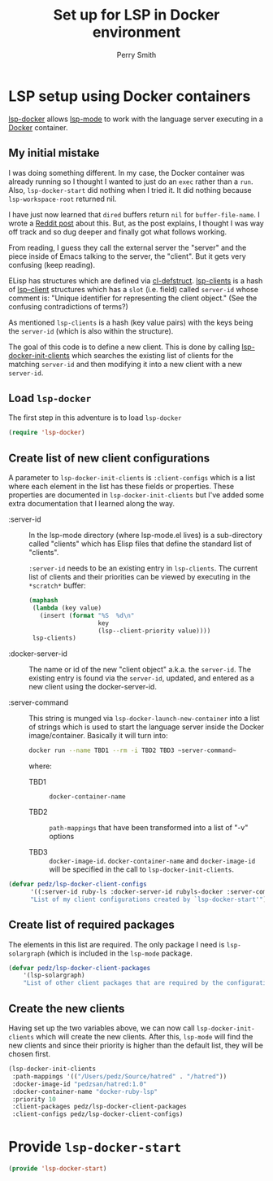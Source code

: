 #+PROPERTY: header-args:emacs-lisp :comments link :tangle yes
#+STARTUP: content
#+TITLE:  Set up for LSP in Docker environment
#+AUTHOR: Perry Smith
#+EMAIL:  pedz@easesoftware.com

* LSP setup using Docker containers

[[https://github.com/emacs-lsp/lsp-docker][lsp-docker]] allows [[https://github.com/emacs-lsp/lsp-mode][lsp-mode]] to work with the language server executing
in a [[https://www.docker.com][Docker]] container.

** My initial mistake

I was doing something different.  In my case, the Docker container was
already running so I thought I wanted to just do an ~exec~ rather than
a ~run~.  Also, ~lsp-docker-start~ did nothing when I tried it.  It
did nothing because ~lsp-workspace-root~ returned nil.

I have just now learned that ~dired~ buffers return ~nil~ for
~buffer-file-name~.  I wrote a [[https://www.reddit.com/r/emacs/comments/ydyd95/what_dont_dired_buffers_have_a_bufferfilename/][Reddit post]] about this.  But, as the
post explains, I thought I was way off track and so dug deeper and
finally got what follows working.

From reading, I guess they call the external server the "server" and
the piece inside of Emacs talking to the server, the "client".  But it
gets very confusing (keep reading).

ELisp has structures which are defined via [[elisp:(describe-function 'cl-defstruct)][cl-defstruct]].  [[elisp:(describe-variable 'lsp-clients)][lsp-clients]]
is a hash of [[elisp:(describe-variable 'lsp--client)][lsp--client]] structures which has a ~slot~ (i.e. field)
called ~server-id~ whose comment is: "Unique identifier for
representing the client object."  (See the confusing contradictions of
terms?)

As mentioned ~lsp-clients~ is a hash (key value pairs) with the keys
being the ~server-id~ (which is also within the structure).

The goal of this code is to define a new client.  This is done by
calling [[elisp:(describe-function 'lsp-docker-init-clients)][lsp-docker-init-clients]] which searches the existing list of
clients for the matching ~server-id~ and then modifying it into a new
client with a new ~server-id~.

** Load ~lsp-docker~

The first step in this adventure is to load ~lsp-docker~

#+begin_src emacs-lisp
  (require 'lsp-docker)
#+end_src

** Create list of new client configurations

A parameter to ~lsp-docker-init-clients~ is ~:client-configs~ which is
a list where each element in the list has these fields or properties.
These properties are documented in ~lsp-docker-init-clients~ but I've
added some extra documentation that I learned along the way.

- :server-id :: In the lsp-mode directory (where lsp-mode.el lives) is
  a sub-directory called "clients" which has Elisp files that define
  the standard list of "clients".

  ~:server-id~ needs to be an existing entry in ~lsp-clients~.  The
  current list of clients and their priorities can be viewed by
  executing in the ~*scratch*~ buffer:
  #+begin_src emacs-lisp :tangle no
    (maphash
     (lambda (key value)
       (insert (format "%S  %d\n"
                       key
                       (lsp--client-priority value))))
     lsp-clients)
  #+end_src

- :docker-server-id :: The name or id of the new "client object"
  a.k.a. the ~server-id~.  The existing entry is found via the
  ~server-id~, updated, and entered as a new client using the
  docker-server-id.

- :server-command :: This string is munged via
  ~lsp-docker-launch-new-container~ into a list of strings which
  is used to start the language server inside the Docker
  image/container.  Basically it will turn into:
  #+begin_src sh :tangle no
        docker run --name TBD1 --rm -i TBD2 TBD3 ~server-command~
  #+end_src
  where:
  
  - TBD1 :: ~docker-container-name~

  - TBD2 :: ~path-mappings~ that have been transformed into a list of
    "-v" options

  - TBD3 :: ~docker-image-id~. ~docker-container-name~ and
    ~docker-image-id~ will be specified in the call to
    ~lsp-docker-init-clients~.

#+begin_src emacs-lisp
  (defvar pedz/lsp-docker-client-configs
        '((:server-id ruby-ls :docker-server-id rubyls-docker :server-command "/root/bin/solargraph stdio"))
        "List of my client configurations created by `lsp-docker-start'")
#+end_src

** Create list of required packages

The elements in this list are required.  The only package I need is
~lsp-solargraph~ (which is included in the ~lsp-mode~ package.

#+begin_src emacs-lisp
  (defvar pedz/lsp-docker-client-packages
      '(lsp-solargraph)
      "List of other client packages that are required by the configurations in `pedz/lsp-docker-client-configs'")
#+end_src

** Create the new clients

Having set up the two variables above, we can now call
~lsp-docker-init-clients~ which will create the new clients.  After
this, ~lsp-mode~ will find the new clients and since their priority is
higher than the default list, they will be chosen first.

#+begin_src emacs-lisp
  (lsp-docker-init-clients
   :path-mappings '(("/Users/pedz/Source/hatred" . "/hatred"))
   :docker-image-id "pedzsan/hatred:1.0"
   :docker-container-name "docker-ruby-lsp"
   :priority 10
   :client-packages pedz/lsp-docker-client-packages
   :client-configs pedz/lsp-docker-client-configs)
#+end_src

* Provide ~lsp-docker-start~

#+begin_src emacs-lisp
  (provide 'lsp-docker-start)
#+end_src
